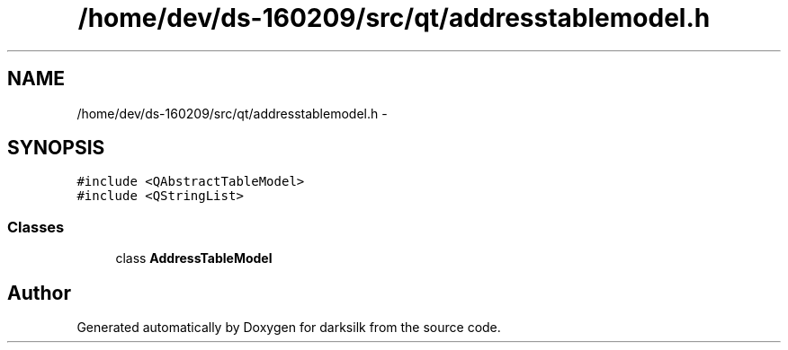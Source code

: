 .TH "/home/dev/ds-160209/src/qt/addresstablemodel.h" 3 "Wed Feb 10 2016" "Version 1.0.0.0" "darksilk" \" -*- nroff -*-
.ad l
.nh
.SH NAME
/home/dev/ds-160209/src/qt/addresstablemodel.h \- 
.SH SYNOPSIS
.br
.PP
\fC#include <QAbstractTableModel>\fP
.br
\fC#include <QStringList>\fP
.br

.SS "Classes"

.in +1c
.ti -1c
.RI "class \fBAddressTableModel\fP"
.br
.in -1c
.SH "Author"
.PP 
Generated automatically by Doxygen for darksilk from the source code\&.

